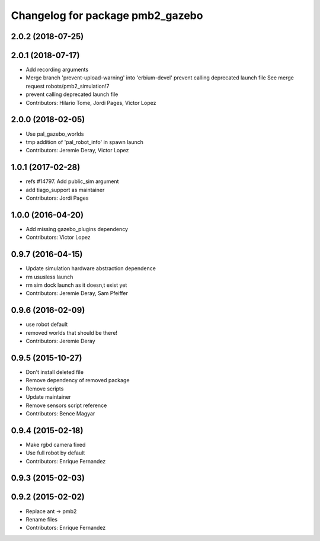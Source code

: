 ^^^^^^^^^^^^^^^^^^^^^^^^^^^^^^^^^
Changelog for package pmb2_gazebo
^^^^^^^^^^^^^^^^^^^^^^^^^^^^^^^^^

2.0.2 (2018-07-25)
------------------

2.0.1 (2018-07-17)
------------------
* Add recording arguments
* Merge branch 'prevent-upload-warning' into 'erbium-devel'
  prevent calling deprecated launch file
  See merge request robots/pmb2_simulation!7
* prevent calling deprecated launch file
* Contributors: Hilario Tome, Jordi Pages, Victor Lopez

2.0.0 (2018-02-05)
------------------
* Use pal_gazebo_worlds
* tmp addition of 'pal_robot_info' in spawn launch
* Contributors: Jeremie Deray, Victor Lopez

1.0.1 (2017-02-28)
------------------
* refs #14797. Add public_sim argument
* add tiago_support as maintainer
* Contributors: Jordi Pages

1.0.0 (2016-04-20)
------------------
* Add missing gazebo_plugins dependency
* Contributors: Victor Lopez

0.9.7 (2016-04-15)
------------------
* Update simulation hardware abstraction dependence
* rm ususless launch
* rm sim dock launch as it doesn,t exist yet
* Contributors: Jeremie Deray, Sam Pfeiffer

0.9.6 (2016-02-09)
------------------
* use robot default
* removed worlds that should be there!
* Contributors: Jeremie Deray

0.9.5 (2015-10-27)
------------------
* Don't install deleted file
* Remove dependency of removed package
* Remove scripts
* Update maintainer
* Remove sensors script reference
* Contributors: Bence Magyar

0.9.4 (2015-02-18)
------------------
* Make rgbd camera fixed
* Use full robot by default
* Contributors: Enrique Fernandez

0.9.3 (2015-02-03)
------------------

0.9.2 (2015-02-02)
------------------
* Replace ant -> pmb2
* Rename files
* Contributors: Enrique Fernandez
